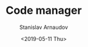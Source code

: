 #+OPTIONS: ':t *:t -:t ::t <:t H:3 \n:nil ^:t arch:headline author:t
#+OPTIONS: broken-links:nil c:nil creator:nil d:(not "LOGBOOK")
#+OPTIONS: date:t e:t email:nil f:t inline:t num:t p:nil pri:nil
#+OPTIONS: prop:nil stat:t tags:t tasks:t tex:t timestamp:t title:t
#+OPTIONS: toc:t todo:t |:t


#+OPTIONS: ':nil -:nil ^:{} num:nil toc:nil
#+AUTHOR: Stanislav Arnaudov
#+DATE: <2019-05-11 Thu>
#+EMAIL: stanislav_ts@abv.bg
#+CREATOR: Emacs 26.1 (Org mode 9.2.1 + ox-hugo)


#+TITLE: Code manager
#+DESCRIPTION: A command line utility that helps me manage my git repositories as well as other programming packages.
#+DATE: <2019-05-11 Thu>
#+HUGO_SECTION: portfolio
#+HUGO_BASE_DIR: ~/code/blog-hugo-files/
#+HUGO_CUSTOM_FRONT_MATTER: :link "https://github.com/palikar/mflower"
#+HUGO_CUSTOM_FRONT_MATTER: :screenshot "cm_logo.png"
#+HUGO_CUSTOM_FRONT_MATTER: :layout "portfolio"




